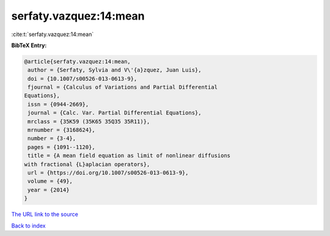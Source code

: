 serfaty.vazquez:14:mean
=======================

:cite:t:`serfaty.vazquez:14:mean`

**BibTeX Entry:**

.. code-block:: bibtex

   @article{serfaty.vazquez:14:mean,
    author = {Serfaty, Sylvia and V\'{a}zquez, Juan Luis},
    doi = {10.1007/s00526-013-0613-9},
    fjournal = {Calculus of Variations and Partial Differential
   Equations},
    issn = {0944-2669},
    journal = {Calc. Var. Partial Differential Equations},
    mrclass = {35K59 (35K65 35Q35 35R11)},
    mrnumber = {3168624},
    number = {3-4},
    pages = {1091--1120},
    title = {A mean field equation as limit of nonlinear diffusions
   with fractional {L}aplacian operators},
    url = {https://doi.org/10.1007/s00526-013-0613-9},
    volume = {49},
    year = {2014}
   }
`The URL link to the source <ttps://doi.org/10.1007/s00526-013-0613-9}>`_


`Back to index <../By-Cite-Keys.html>`_
